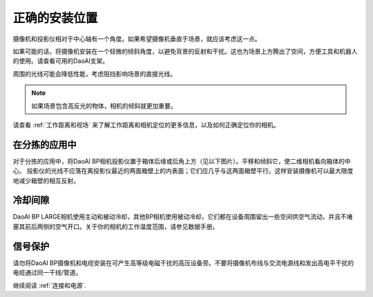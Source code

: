 正确的安装位置
=================================

摄像机和投影仪相对于中心轴有一个角度。如果希望摄像机垂直于场景，就应该考虑这一点。

.. tabs::

   .. group-tab:: BP SAMLL

    .. image:: images/small.png
        :align: center

   .. group-tab:: BP MEDIUM

    .. image:: images/medium.png
        :align: center

   .. group-tab:: BP LARGE

    .. image:: images/large.png
        :align: center

   
   .. group-tab:: BP AMR

    .. image:: images/amr.png
        :align: center
   

   .. group-tab:: BP AMR-GPU

    .. image:: images/amr.png
        :align: center
   

如果可能的话，将摄像机安装在一个轻微的倾斜角度，以避免背景的反射和干扰。这也为场景上方腾出了空间，方便工具和机器人的使用。请查看可用的DaoAI支架。

周围的光线可能会降低性能，考虑阻挡影响场景的直接光线。

.. tabs::

   .. group-tab:: BP SAMLL

    .. image:: images/fov.png
        :align: center

   .. group-tab:: BP MEDIUM

    .. image:: images/fov.png
        :align: center

   .. group-tab:: BP LARGE

    .. image:: images/fov.png
        :align: center
   
   .. group-tab:: BP AMR

    .. image:: images/fov.png
        :align: center
      
   .. group-tab:: BP AMR-GPU

    .. image:: images/fov.png
        :align: center

.. note::
    如果场景包含高反光的物体，相机的倾斜就更加重要。

请查看 :ref:`工作距离和视场` 来了解工作距离和相机定位的更多信息，以及如何正确定位你的相机。

在分拣的应用中
----------------------------------

对于分拣的应用中，将DaoAI BP相机投影仪置于箱体后缘或后角上方（见以下图片）。平移和倾斜它，使二维相机看向箱体的中心。
投影仪的光线不应落在离投影仪最近的两面箱壁上的内表面；它们应几乎与这两面箱壁平行。这样安装摄像机可以最大限度地减少箱壁的相互反射。

.. image:: images/position.png
        :align: center

冷却间隙
----------------------------------
DaoAI BP LARGE相机使用主动和被动冷却，其他BP相机使用被动冷却，它们都在设备周围留出一些空间供空气流动，并且不堵塞其前后两侧的空气开口。关于你的相机的工作温度范围，请参见数据手册。

信号保护
---------------------------------
请勿将DaoAI BP摄像机和电缆安装在可产生高等级电磁干扰的高压设备旁。不要将摄像机布线与交流电源线和发出高电平干扰的电缆通过同一干线/管道。

继续阅读 :ref:`连接和电源`.